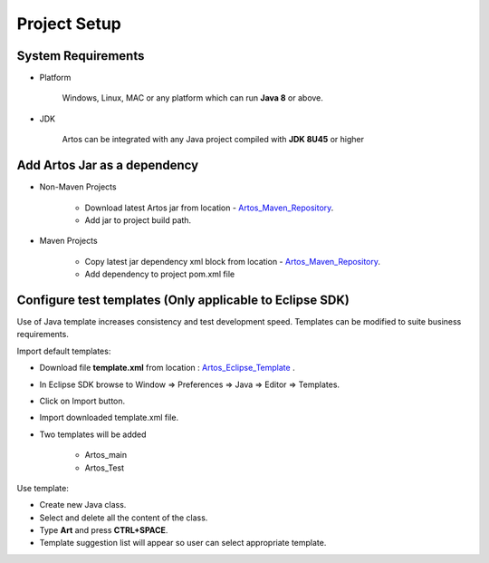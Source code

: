 .. _Artos_Maven_Repository: https://mvnrepository.com/artifact/com.theartos/artos/
.. _Artos_Eclipse_Template: https://github.com/Arpit-Shah/Artos/tree/master/src/com/artos/template/

Project Setup
*************

System Requirements
###################

* Platform

	Windows, Linux, MAC or any platform which can run **Java 8** or above.

* JDK

	Artos can be integrated with any Java project compiled with **JDK 8U45** or higher

Add Artos Jar as a dependency
#############################

* Non-Maven Projects

	* Download latest Artos jar from location - Artos_Maven_Repository_.
	* Add jar to project build path.

* Maven Projects

	* Copy latest jar dependency xml block from location - Artos_Maven_Repository_.
	* Add dependency to project pom.xml file

	.. code-block:: xml
		:linenos:
		:emphasize-lines: 0
		
		<!-- Example dependency block -->
		<dependency>
			<groupId>com.theartos</groupId>
			<artifactId>artos</artifactId>
			<version>x.x.xx</version>
		</dependency>

	.. 

Configure test templates (Only applicable to Eclipse SDK)
#########################################################

Use of Java template increases consistency and test development speed. Templates can be modified to suite business requirements.

Import default templates:

* Download file **template.xml** from location : Artos_Eclipse_Template_ .
* In Eclipse SDK browse to Window => Preferences => Java => Editor => Templates.
* Click on Import button.
* Import downloaded template.xml file.
* Two templates will be added

	* Artos_main
	* Artos_Test

Use template:

* Create new Java class.
* Select and delete all the content of the class.
* Type **Art** and press **CTRL+SPACE**.
* Template suggestion list will appear so user can select appropriate template.

.. image:: TemplateSelection.png
